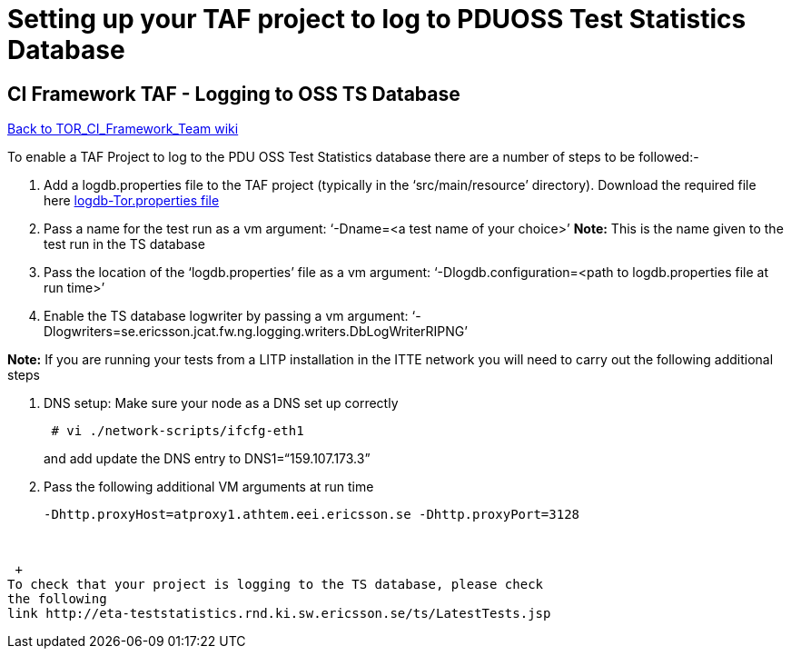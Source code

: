 Setting up your TAF project to log to PDUOSS Test Statistics Database
=====================================================================

[[SettingupyourTAFprojecttologtoPDUOSSTestStatisticsDatabase-CIFrameworkTAF-LoggingtoOSSTSDatabase]]
CI Framework TAF - Logging to OSS TS Database
---------------------------------------------

http://atrclin2.athtem.eei.ericsson.se/wiki/index.php/TOR_CI_Framework_Team[Back
to TOR_CI_Framework_Team wiki]

To enable a TAF Project to log to the PDU OSS Test Statistics database
there are a number of steps to be followed:-

1.  Add a logdb.properties file to the TAF project (typically in the
`src/main/resource' directory). Download the required file
here https://ericoll.internal.ericsson.com/sites/Integration_Verification/core_CI_Framework/Test%20Automation/logdb-Tor.properties[logdb-Tor.properties
file]
2.  Pass a name for the test run as a vm argument: `-Dname=<a test name
of your choice>' *Note:* This is the name given to the test run in the
TS database
3.  Pass the location of the `logdb.properties' file as a vm argument:
`-Dlogdb.configuration=<path to logdb.properties file at run time>'
4.  Enable the TS database logwriter by passing a vm argument:
`-Dlogwriters=se.ericsson.jcat.fw.ng.logging.writers.DbLogWriterRIPNG'

*Note:* If you are running your tests from a LITP installation in the
ITTE network you will need to carry out the following additional steps

1.  DNS setup: Make sure your node as a DNS set up correctly
+
----------------------------------
 # vi ./network-scripts/ifcfg-eth1
----------------------------------
+
and add update the DNS entry to DNS1=``159.107.173.3''
2.  Pass the following additional VM arguments at run time
+
-----------------------------------------------------------------------
-Dhttp.proxyHost=atproxy1.athtem.eei.ericsson.se -Dhttp.proxyPort=3128 
-----------------------------------------------------------------------

 

 +
To check that your project is logging to the TS database, please check
the following
link http://eta-teststatistics.rnd.ki.sw.ericsson.se/ts/LatestTests.jsp

